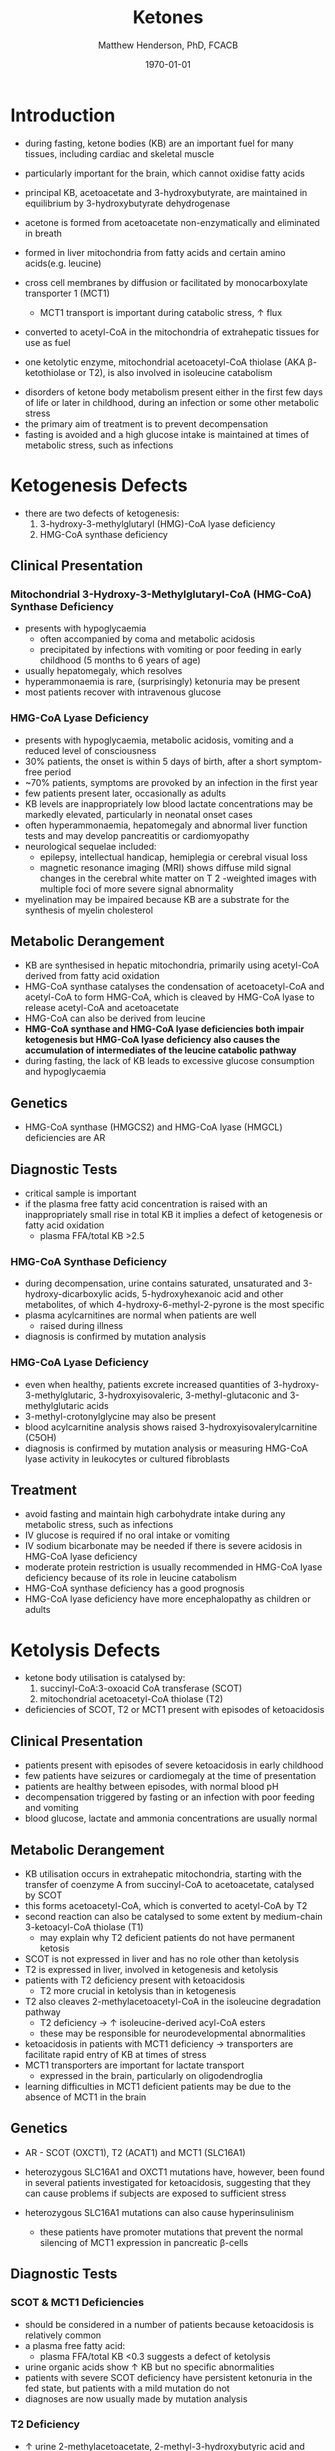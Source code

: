 #+TITLE: Ketones
#+AUTHOR: Matthew Henderson, PhD, FCACB
#+DATE: \today

* Introduction
- during fasting, ketone bodies (KB) are an important fuel for many
  tissues, including cardiac and skeletal muscle
- particularly important for the brain, which cannot oxidise fatty acids
- principal KB, acetoacetate and 3-hydroxybutyrate, are
  maintained in equilibrium by 3-hydroxybutyrate dehydrogenase

 \ce{acetoacetate + NADH <=>[HBDH] \betaHB + NAD+}

- acetone is formed from acetoacetate non-enzymatically and eliminated in breath
- formed in liver mitochondria from fatty acids and certain amino acids(e.g. leucine)
- cross cell membranes by diffusion or facilitated by monocarboxylate transporter 1 (MCT1)
  - MCT1 transport is important during catabolic stress, \uparrow flux
- converted to acetyl-CoA in the mitochondria of extrahepatic tissues for use as fuel
- one ketolytic enzyme, mitochondrial acetoacetyl-CoA thiolase (AKA
  \beta-ketothiolase or T2), is also involved in isoleucine catabolism

#+CAPTION[]:Ketogenesis and Ketolysis
#+NAME: fig:keto 
#+ATTR_LaTeX: :width 0.9\textwidth
[[file:./ketones/figures/ketones.png]]

- disorders of ketone body metabolism present either in the first few
  days of life or later in childhood, during an infection or some
  other metabolic stress
- the primary aim of treatment is to prevent decompensation
- fasting is avoided and a high glucose intake is maintained at times
  of metabolic stress, such as infections

* Ketogenesis Defects
- there are two defects of ketogenesis:
  1. 3-hydroxy-3-methylglutaryl (HMG)-CoA lyase deficiency
  2. HMG-CoA synthase deficiency

** Clinical Presentation
*** Mitochondrial 3-Hydroxy-3-Methylglutaryl-CoA (HMG-CoA) Synthase Deficiency
- presents with hypoglycaemia
  - often accompanied by coma and metabolic acidosis
  - precipitated by infections with vomiting or poor feeding in early
    childhood (5 months to 6 years of age)
- usually hepatomegaly, which resolves
- hyperammonaemia is rare, (surprisingly) ketonuria may be present
- most patients recover with intravenous glucose

*** HMG-CoA Lyase Deficiency
- presents with hypoglycaemia, metabolic acidosis, vomiting and a
  reduced level of consciousness
- 30% patients, the onset is within 5 days of birth, after a short symptom-free period
- ~70% patients, symptoms are provoked by an infection in the first year
- few patients present later, occasionally as adults
- KB levels are inappropriately low blood lactate concentrations
  may be markedly elevated, particularly in neonatal onset cases
- often hyperammonaemia, hepatomegaly and abnormal liver function tests and
  may develop pancreatitis or cardiomyopathy
- neurological sequelae included:
  - epilepsy, intellectual handicap, hemiplegia or cerebral visual loss
  - magnetic resonance imaging (MRI) shows diffuse mild signal changes
    in the cerebral white matter on T 2 -weighted images with multiple
    foci of more severe signal abnormality
- myelination may be impaired because KB are a substrate for the
  synthesis of myelin cholesterol

** Metabolic Derangement
- KB are synthesised in hepatic mitochondria, primarily using
  acetyl-CoA derived from fatty acid oxidation
- HMG-CoA synthase catalyses the condensation of acetoacetyl-CoA and
  acetyl-CoA to form HMG-CoA, which is cleaved by HMG-CoA lyase to
  release acetyl-CoA and acetoacetate
- HMG-CoA can also be derived from leucine
- *HMG-CoA synthase and HMG-CoA lyase deficiencies both impair*
  *ketogenesis but HMG-CoA lyase deficiency also causes the*
  *accumulation of intermediates of the leucine catabolic pathway*
- during fasting, the lack of KB leads to excessive glucose
  consumption and hypoglycaemia

** Genetics
- HMG-CoA synthase (HMGCS2) and HMG-CoA lyase (HMGCL) deficiencies are
  AR

** Diagnostic Tests
- critical sample is important
- if the plasma free fatty acid concentration is raised with an
  inappropriately small rise in total KB it implies a defect of
  ketogenesis or fatty acid oxidation 
  - plasma FFA/total KB >2.5

*** HMG-CoA Synthase Deficiency
- during decompensation, urine contains saturated, unsaturated and
  3-hydroxy-dicarboxylic acids, 5-hydroxyhexanoic acid and other
  metabolites, of which 4-hydroxy-6-methyl-2-pyrone is the most
  specific
- plasma acylcarnitines are normal when patients are well
  - raised during illness
- diagnosis is confirmed by mutation analysis

*** HMG-CoA Lyase Deficiency
- even when healthy, patients excrete increased quantities of
  3-hydroxy-3-methylglutaric, 3-hydroxyisovaleric, 3-methyl-glutaconic
  and 3-methylglutaric acids
- 3-methyl-crotonylglycine may also be present
- blood acylcarnitine analysis shows raised
  3-hydroxyisovalerylcarnitine (C5OH)
- diagnosis is confirmed by mutation analysis or measuring HMG-CoA
  lyase activity in leukocytes or cultured fibroblasts

** Treatment
- avoid fasting and maintain  high carbohydrate intake during any
  metabolic stress, such as infections
- IV glucose is required if no oral intake or vomiting
- IV sodium bicarbonate may be needed if there is severe acidosis in
  HMG-CoA lyase deficiency
- moderate protein restriction is usually recommended in HMG-CoA
  lyase deficiency because of its role in leucine catabolism
- HMG-CoA synthase deficiency has a good prognosis
- HMG-CoA lyase deficiency have more encephalopathy as children or adults

* Ketolysis Defects
- ketone body utilisation is catalysed by:
  1. succinyl-CoA:3-oxoacid CoA transferase (SCOT)
  2. mitochondrial acetoacetyl-CoA thiolase (T2)
- deficiencies of SCOT, T2 or MCT1 present with episodes of ketoacidosis

** Clinical Presentation
- patients present with episodes of severe ketoacidosis in early childhood
- few patients have seizures or cardiomegaly at the time of presentation
- patients are healthy between episodes, with normal blood pH
- decompensation triggered by fasting or an infection with poor
  feeding and vomiting
- blood glucose, lactate and ammonia concentrations are usually normal

** Metabolic Derangement
- KB utilisation occurs in extrahepatic mitochondria, starting with
  the transfer of coenzyme A from succinyl-CoA to acetoacetate,
  catalysed by SCOT
- this forms acetoacetyl-CoA, which is converted to acetyl-CoA by T2
- second reaction can also be catalysed to some extent by
  medium-chain 3-ketoacyl-CoA thiolase (T1)
  - may explain why T2 deficient patients do not have permanent
    ketosis
- SCOT is not expressed in liver and has no role other than
  ketolysis
- T2 is expressed in liver, involved in ketogenesis and ketolysis
- patients with T2 deficiency present with ketoacidosis
  - T2 more crucial in ketolysis than in ketogenesis
- T2 also cleaves 2-methylacetoacetyl-CoA in the isoleucine
  degradation pathway
  - T2 deficiency \to \uparrow isoleucine-derived acyl-CoA esters
  - these may be responsible for neurodevelopmental abnormalities
- ketoacidosis in patients with MCT1 deficiency \to transporters are
  facilitate rapid entry of KB at times of stress
- MCT1 transporters are important for lactate transport
  - expressed in the brain, particularly on oligodendroglia
- learning difficulties in MCT1 deficient patients may be due to the
  absence of MCT1 in the brain

** Genetics
- AR - SCOT (OXCT1), T2 (ACAT1) and MCT1 (SLC16A1)
- heterozygous SLC16A1 and OXCT1 mutations have, however, been found
  in several patients investigated for ketoacidosis, suggesting that
  they can cause problems if subjects are exposed to sufficient stress

- heterozygous SLC16A1 mutations can also cause hyperinsulinism
  - these patients have promoter mutations that prevent the normal
    silencing of MCT1 expression in pancreatic \beta-cells

** Diagnostic Tests
*** SCOT & MCT1 Deficiencies
- should be considered in a number of patients because ketoacidosis is relatively common
- a plasma free fatty acid:
  - plasma FFA/total KB <0.3 suggests a defect of ketolysis
- urine organic acids show \uparrow KB but no specific abnormalities
- patients with severe SCOT deficiency have persistent ketonuria in
  the fed state, but patients with a mild mutation do not
- diagnoses are now usually made by mutation analysis
*** T2 Deficiency
- \uparrow urine 2-methylacetoacetate, 2-methyl-3-hydroxybutyric acid
  and tiglylglycine
  - 2-methylacetoacetate is unstable
- patient with mild mutations may only show abnormalities when they
  are stressed (e.g isoleucine load)
- 2-Methyl-3-hydroxybutyryl-CoA dehydrogenase deficiency causes a
  similar pattern of organic acids but 2-methyacetoacetate is not excreted
- diagnosis must be confirmed by mutation analysis or enzyme assay in fibroblasts
  - Assays are complicated by the presence of other thiolases that act
    on acetoacetyl-CoA
- \uparrow 2-methyl-3-hydroxybutyrylcarnitine and
  tiglylcarnitine on plasma acylcarnitine
  - may be normal with mild mutations

** Treatment
- same as ketogenesis defects above
- T2 involved in isoleucine met \therefore \downarrow protein
